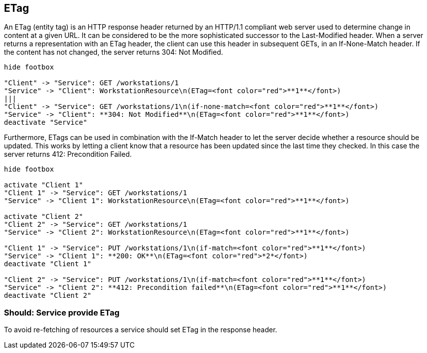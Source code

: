 [[etag]]
== ETag

An ETag (entity tag) is an HTTP response header returned by an HTTP/1.1 compliant web server used to determine change in
content at a given URL. It can be considered to be the more sophisticated successor to the Last-Modified header. When a
server returns a representation with an ETag header, the client can use this header in subsequent GETs, in an
If-None-Match header. If the content has not changed, the server returns 304: Not Modified.

[plantuml, eTagExample1, png]
....
hide footbox

"Client" -> "Service": GET /workstations/1
"Service" -> "Client": WorkstationResource\n(ETag=<font color="red">**1**</font>)
|||
"Client" -> "Service": GET /workstations/1\n(if-none-match=<font color="red">**1**</font>)
"Service" -> "Client": **304: Not Modified**\n(ETag=<font color="red">**1**</font>)
deactivate "Service"
....

Furthermore, ETags can be used in combination with the If-Match header to let the server 
decide whether a resource should be updated. 
This works by letting a client know that a resource has been updated since the last time they checked. 
In this case the server returns 412: Precondition Failed.

[plantuml, eTagExample2, png]
....
hide footbox

activate "Client 1"
"Client 1" -> "Service": GET /workstations/1
"Service" -> "Client 1": WorkstationResource\n(ETag=<font color="red">**1**</font>)

activate "Client 2"
"Client 2" -> "Service": GET /workstations/1
"Service" -> "Client 2": WorkstationResource\n(ETag=<font color="red">**1**</font>)

"Client 1" -> "Service": PUT /workstations/1\n(if-match=<font color="red">**1**</font>)
"Service" -> "Client 1": **200: OK**\n(ETag=<font color="red">*2*</font>)
deactivate "Client 1"

"Client 2" -> "Service": PUT /workstations/1\n(if-match=<font color="red">**1**</font>)
"Service" -> "Client 2": **412: Precondition failed**\n(ETag=<font color="red">**1**</font>)
deactivate "Client 2"
....

=== Should: Service provide ETag

To avoid re-fetching of resources a service should set ETag in the response header. 
